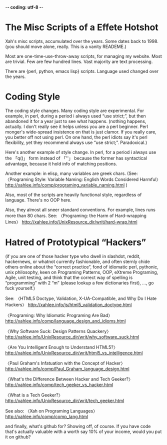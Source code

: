 -*- coding: utf-8 -*-

* The Misc Scripts of a Effete Hotshot

Xah's misc scripts, accumulated over the years. Some dates back to 1998. (you should move alone, really. This is a vanity READEME.)

Most are one-time-use-throw-away scripts, for managing my website. Most are trivial. Few are few hundred lines. Vast majority are text processing.

There are {perl, python, emacs lisp} scripts. Language used changed over the years.

* Coding Style

The coding style changes. Many coding style are experimental. For example, in perl, during a period i always used “use strict;”, but then abandoned it for a year just to see what happens. (nothing happens, actually. I don't really see it helps unless you are a perl beginner. Perl monger's wide-spread insistence on that is just clamor. If you really care, you better off not using perl. On one hand, the perl idiots say it's perl flexibility, yet they recommend always use “use strict;”. Paradoxical.)

Here's another example of style change. In perl, for a period i always use the 「q()」 form instead of 「''」 because the former has syntactical advantage, because it hold info of matching positions.

Another example: in elisp, many variables are greek chars. (See: 
〈Programing Style: Variable Naming: English Words Considered Harmful〉
http://xahlee.info/comp/programing_variable_naming.html
)

Also, most of the scripts are heavily functional style, regardless of language. There's no OOP here.

Also, they almost all sneer standard conventions. For example, lines runs more than 80 chars. See:
〈Programing: the Harm of Hard-wrapping Lines〉
http://xahlee.info/UnixResource_dir/writ/hard-wrap.html

* Hatred of Prototypical “Hackers”

(if you are one of those hacker type who dwell in slashdot, reddit, hackernews, or whatnot currently fashionable, and often sternly chide others online about the “correct practice”, fond of idiomatic perl, pythonic, unix philosophy, keen on Programing Patterns, OOP, eXtreme Programing, Agile, unit testing, and think that the correct way of spelling is “programming” with 2 “m” (please lookup a few dictionaries first),  …, go fuck yourself.)

See:
〈HTML5 Doctype, Validation, X-UA-Compatible, and Why Do I Hate Hackers〉
http://xahlee.info/js/html5_validation_doctype.html

〈Programing: Why Idiomatic Programing Are Bad〉
http://xahlee.info/comp/language_design_and_idioms.html

〈Why Software Suck: Design Patterns Quackery〉
http://xahlee.info/UnixResource_dir/writ/why_software_suck.html

〈Are You Intelligent Enough to Understand HTML5?〉
http://xahlee.info/UnixResource_dir/writ/html5_vs_intelligence.html

〈Paul Graham's Infatuation with the Concept of Hacker〉 http://xahlee.info/comp/Paul_Graham_language_design.html

〈What's the Difference Between Hacker and Tech Geeker?〉
http://xahlee.info/comp/tech_geeker_vs_hacker.html

〈What is a Tech Geeker?〉
http://xahlee.info/UnixResource_dir/writ/tech_geeker.html

See also:
〈Xah on Programing Languages〉
http://xahlee.info/comp/comp_lang.html

and finally, what's github for? Showing off, of course. If you have code that's actually valuable with a worth say 10% of your income, would you put it on github?
